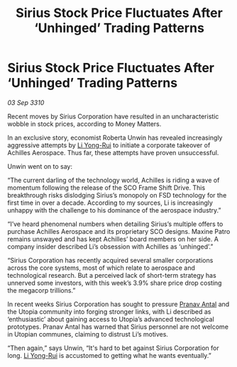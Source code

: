 :PROPERTIES:
:ID:       4ceea71d-93c4-4054-ace6-367900d2be6a
:END:
#+title: Sirius Stock Price Fluctuates After ‘Unhinged’ Trading Patterns
#+filetags: :galnet:
* Sirius Stock Price Fluctuates After ‘Unhinged’ Trading Patterns

/03 Sep 3310/

Recent moves by Sirius Corporation have resulted in an uncharacteristic wobble in stock prices, according to Money Matters. 

In an exclusive story, economist Roberta Unwin has revealed increasingly aggressive attempts by [[id:f0655b3a-aca9-488f-bdb3-c481a42db384][Li Yong-Rui]] to initiate a corporate takeover of Achilles Aerospace. Thus far, these attempts have proven unsuccessful. 

Unwin went on to say: 

“The current darling of the technology world, Achilles is riding a wave of momentum following the release of the SCO Frame Shift Drive. This breakthrough risks dislodging Sirius’s monopoly on FSD technology for the first time in over a decade. According to my sources, Li is increasingly unhappy with the challenge to his dominance of the aerospace industry.” 

“I’ve heard phenomenal numbers when detailing Sirius’s multiple offers to purchase Achilles Aerospace and its proprietary SCO designs. Maxine Patro remains unswayed and has kept Achilles’ board members on her side. A company insider described Li’s obsession with Achilles as ‘unhinged’.” 

“Sirius Corporation has recently acquired several smaller corporations across the core systems, most of which relate to aerospace and technological research. But a perceived lack of short-term strategy has unnerved some investors, with this week’s 3.9% share price drop costing the megacorp trillions.” 

In recent weeks Sirius Corporation has sought to pressure [[id:05ab22a7-9952-49a3-bdc0-45094cdaff6a][Pranav Antal]] and the Utopia community into forging stronger links, with Li described as ‘enthusiastic’ about gaining access to Utopia’s advanced technological prototypes. Pranav Antal has warned that Sirius personnel are not welcome in Utopian communes, claiming to distrust Li’s motives. 

“Then again,” says Unwin, “It's hard to bet against Sirius Corporation for long. [[id:f0655b3a-aca9-488f-bdb3-c481a42db384][Li Yong-Rui]] is accustomed to getting what he wants eventually.”
